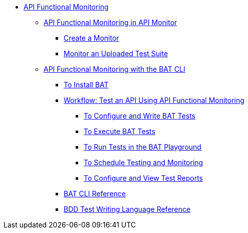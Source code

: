 // TOC File
* link:/api-functional-monitoring/[API Functional Monitoring]
** link:/api-functional-monitoring/afm-in-anypoint-platform[API Functional Monitoring in API Monitor]
*** link:/api-functional-monitoring/afm-create-monitor[Create a Monitor]
*** link:/api-functional-monitoring/afm-upload-monitor[Monitor an Uploaded Test Suite]
** link:/api-functional-monitoring/bat-top[API Functional Monitoring with the BAT CLI]
*** link:/api-functional-monitoring/bat-install-task[To Install BAT]
*** link:/api-functional-monitoring/bat-workflow-test[Workflow: Test an API Using API Functional Monitoring]
**** link:/api-functional-monitoring/bat-write-tests-task[To Configure and Write BAT Tests]
**** link:/api-functional-monitoring/bat-execute-task[To Execute BAT Tests]
**** link:/api-functional-monitoring/bat-playground-task[To Run Tests in the BAT Playground]
**** link:/api-functional-monitoring/bat-schedule-test-task[To Schedule Testing and Monitoring]
**** link:/api-functional-monitoring/bat-reporting-task[To Configure and View Test Reports]
*** link:/api-functional-monitoring/bat-command-reference[BAT CLI Reference]
*** link:/api-functional-monitoring/bat-bdd-reference[BDD Test Writing Language Reference]
